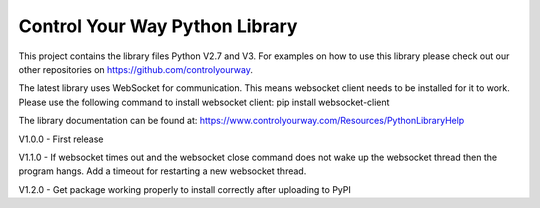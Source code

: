 Control Your Way Python Library
===============================

This project contains the library files Python V2.7 and V3. For examples on how to use this library please check out our other repositories on https://github.com/controlyourway.

The latest library uses WebSocket for communication. This means websocket client needs to be installed for it to work. Please use the following command to install websocket client:
pip install websocket-client

The library documentation can be found at:
https://www.controlyourway.com/Resources/PythonLibraryHelp

V1.0.0
- First release

V1.1.0
- If websocket times out and the websocket close command does not wake up the websocket thread then the program hangs. Add a timeout for restarting a new websocket thread.

V1.2.0
- Get package working properly to install correctly after uploading to PyPI